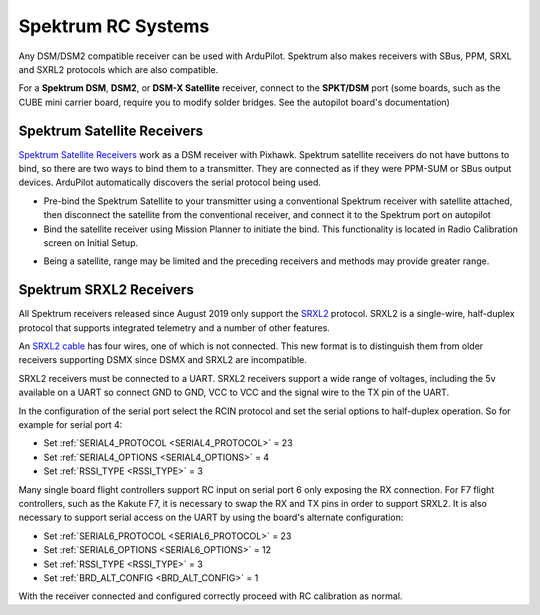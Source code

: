 .. _common-spektrum-rc:

===================
Spektrum RC Systems
===================

Any DSM/DSM2 compatible receiver can be used with ArduPilot. Spektrum also makes receivers with SBus, PPM, SRXL and SXRL2 protocols which are also compatible.

For a **Spektrum DSM**, **DSM2**, or **DSM-X Satellite** receiver,
connect to the **SPKT/DSM** port (some boards, such as the CUBE mini carrier board, require you to modify solder bridges. See the autopilot board's documentation)

.. image:: ../../../images/pixhawk_spektrum_connection.jpg
    :target: ../_images/pixhawk_spektrum_connection.jpg
    
Spektrum Satellite Receivers 
============================

`Spektrum Satellite Receivers <http://www.spektrumrc.com/Products/Default.aspx?ProdID=SPM9645>`__
work as a DSM receiver with Pixhawk. Spektrum satellite receivers do not have buttons to bind, so
there are two ways to bind them to a transmitter. They are connected as if they were PPM-SUM or SBus output devices.
ArduPilot automatically discovers the serial protocol being used.

-  Pre-bind the Spektrum Satellite to your transmitter using a
   conventional Spektrum receiver with satellite attached, then
   disconnect the satellite from the conventional receiver, and
   connect it to the Spektrum port on autopilot
-  Bind the satellite receiver using Mission Planner to initiate
   the bind. This functionality is located in Radio Calibration 
   screen on Initial Setup.

.. image:: ../../../images/dsm_bind.png
    :target: ../_images/dsm_bind.png

-  Being a satellite, range may be limited and the
   preceding receivers and methods may provide greater range.

.. image:: ../../../images/spm9645.jpg
    :target: ../_images/spm9645.jpg

.. image:: ../../../images/PX4SpektrumSatellite1.jpg
    :target: ../_images/PX4SpektrumSatellite1.jpg

.. _common-spektrum-srxl2-rc:

Spektrum SRXL2 Receivers 
========================

All Spektrum receivers released since August 2019 only support the `SRXL2 <https://github.com/SpektrumRC/SRXL2>`__ protocol. SRXL2 is a single-wire, half-duplex protocol that supports integrated telemetry and a number of other features. 

An `SRXL2 cable <https://www.spektrumrc.com/Products/Default.aspx?ProdID=SPM4650>`__ has four wires, one of which is not connected. This new format is to distinguish them from older receivers supporting DSMX since DSMX and SRXL2 are incompatible.

SRXL2 receivers must be connected to a UART. SRXL2 receivers support a wide range of voltages, including the 5v available on a UART so connect GND to GND, VCC  to VCC and the signal wire to the TX pin of the UART.

In the configuration of the serial port select the RCIN protocol and set the serial options to half-duplex operation. So for example for serial port 4:

- Set :ref:`SERIAL4_PROTOCOL <SERIAL4_PROTOCOL>` = 23
- Set :ref:`SERIAL4_OPTIONS <SERIAL4_OPTIONS>` = 4
- Set :ref:`RSSI_TYPE <RSSI_TYPE>` = 3

Many single board flight controllers support RC input on serial port 6 only exposing the RX connection. For F7 flight controllers, such as the Kakute F7, it is necessary to swap the RX and TX pins in order to support SRXL2. It is also necessary to support serial access on the UART by using the board's alternate configuration:

- Set :ref:`SERIAL6_PROTOCOL <SERIAL6_PROTOCOL>` = 23
- Set :ref:`SERIAL6_OPTIONS <SERIAL6_OPTIONS>` = 12
- Set :ref:`RSSI_TYPE <RSSI_TYPE>` = 3
- Set :ref:`BRD_ALT_CONFIG <BRD_ALT_CONFIG>` = 1

With the receiver connected and configured correctly proceed with RC calibration as normal.


